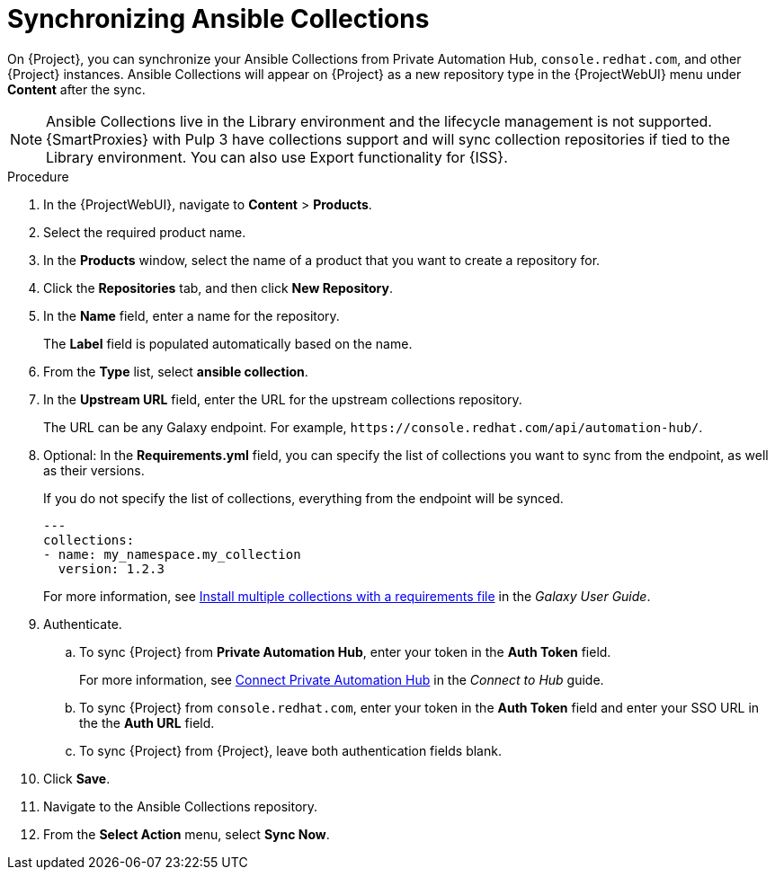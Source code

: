 [id="synchronizing-ansible-collections_{context}"]
= Synchronizing Ansible Collections

On {Project}, you can synchronize your Ansible Collections from Private Automation Hub, `console.redhat.com`, and other {Project} instances.
Ansible Collections will appear on {Project} as a new repository type in the {ProjectWebUI} menu under *Content* after the sync.

NOTE: Ansible Collections live in the Library environment and the lifecycle management is not supported.
{SmartProxies} with Pulp 3 have collections support and will sync collection repositories if tied to the Library environment.
You can also use Export functionality for {ISS}.

.Procedure
. In the {ProjectWebUI}, navigate to *Content* > *Products*.
. Select the required product name.
. In the *Products* window, select the name of a product that you want to create a repository for.
. Click the *Repositories* tab, and then click *New Repository*.
. In the *Name* field, enter a name for the repository.
+
The *Label* field is populated automatically based on the name.
. From the *Type* list, select *ansible collection*.
. In the *Upstream URL* field, enter the URL for the upstream collections repository.
+
The URL can be any Galaxy endpoint.
For example, `\https://console.redhat.com/api/automation-hub/`.
. Optional: In the *Requirements.yml* field, you can specify the list of collections you want to sync from the endpoint, as well as their versions.
+
If you do not specify the list of collections, everything from the endpoint will be synced.
+
[source, Yaml]
----
---
collections:
- name: my_namespace.my_collection
  version: 1.2.3
----
+
For more information, see link:https://docs.ansible.com/ansible/latest/galaxy/user_guide.html#install-multiple-collections-with-a-requirements-file[Install multiple collections with a requirements file] in the _Galaxy User Guide_.
. Authenticate.
.. To sync {Project} from *Private Automation Hub*, enter your token in the *Auth Token* field.
+
For more information, see link:https://console.redhat.com/ansible/automation-hub/token[Connect Private Automation Hub] in the _Connect to Hub_ guide.
.. To sync {Project} from `console.redhat.com`, enter your token in the *Auth Token* field and enter your SSO URL in the the *Auth URL* field.
ifdef::satellite[]
+
For more information, see https://access.redhat.com/documentation/en-us/red_hat_ansible_automation_platform/2.3/html/getting_started_with_automation_hub/[_Getting started with automation hub_].
endif::[]
.. To sync {Project} from {Project}, leave both authentication fields blank.
. Click *Save*.
. Navigate to the Ansible Collections repository.
. From the *Select Action* menu, select *Sync Now*.
